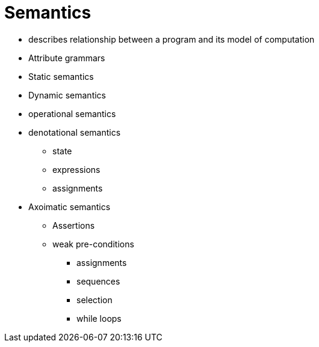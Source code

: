 = Semantics

* describes relationship between a program and its model of computation
* Attribute grammars
* Static semantics
* Dynamic semantics
* operational semantics
* denotational semantics
** state
** expressions
** assignments
* Axoimatic semantics
** Assertions
** weak pre-conditions
*** assignments
*** sequences
*** selection
*** while loops
